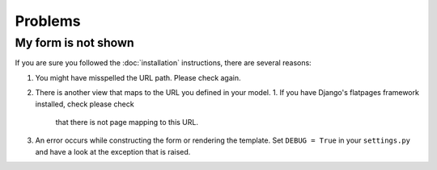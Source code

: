 ========
Problems
========

My form is not shown
====================

If you are sure you followed the :doc:`installation` instructions, there are
several reasons:

1. You might have misspelled the URL path. Please check again.
2. There is another view that maps to the URL you defined in your model.
   1. If you have Django's flatpages framework installed, check please check
      that there is not page mapping to this URL.
3. An error occurs while constructing the form or rendering the template. Set
   ``DEBUG = True`` in your ``settings.py`` and have a look at the exception
   that is raised.
